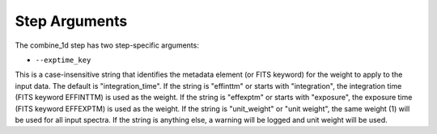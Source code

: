 Step Arguments
==============

The combine_1d step has two step-specific arguments:

*  ``--exptime_key``

This is a case-insensitive string that identifies the metadata element
(or FITS keyword) for the weight to apply to the input data.  The default
is "integration_time".  If the string is "effinttm" or starts with
"integration", the integration time (FITS keyword EFFINTTM) is used
as the weight.  If the string is "effexptm" or starts with "exposure",
the exposure time (FITS keyword EFFEXPTM) is used as the weight.  If
the string is "unit_weight" or "unit weight", the same weight (1) will
be used for all input spectra.  If the string is anything else, a warning
will be logged and unit weight will be used.
